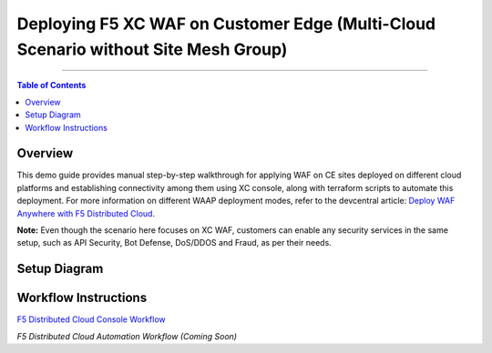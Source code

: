 Deploying F5 XC WAF on Customer Edge (Multi-Cloud Scenario without Site Mesh Group)
=============================


--------------

.. contents:: **Table of Contents**

Overview
#########

This demo guide provides manual step-by-step walkthrough for applying WAF on CE sites deployed on different cloud platforms and establishing connectivity among them using XC console, along with terraform scripts to automate this deployment. For more information on different WAAP deployment modes, refer to the devcentral article: `Deploy WAF Anywhere with F5
Distributed Cloud <https://community.f5.com/t5/technical-articles/deploy-waf-anywhere-with-f5-distributed-cloud/ta-p/313079>`__.

**Note:** Even though the scenario here focuses on XC WAF, customers can enable any security services in the same setup, such as API Security, Bot Defense, DoS/DDOS and Fraud, as per their needs.

Setup Diagram
#############

.. figure:: assets/readme.jpeg

Workflow Instructions
######################

`F5 Distributed Cloud Console Workflow <./xc-console-demo-guide.rst>`__

`F5 Distributed Cloud Automation Workflow (Coming Soon)`
